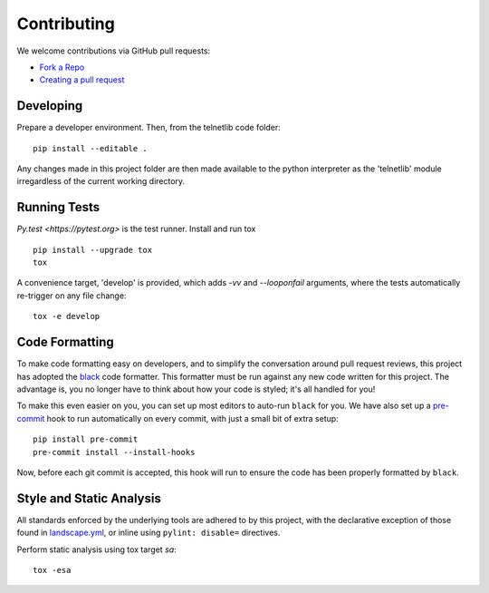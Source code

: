 Contributing
============

We welcome contributions via GitHub pull requests:

- `Fork a Repo <https://help.github.com/articles/fork-a-repo/>`_
- `Creating a pull request
  <https://help.github.com/articles/creating-a-pull-request/>`_

Developing
----------

Prepare a developer environment.  Then, from the telnetlib code folder::

    pip install --editable .

Any changes made in this project folder are then made available to the python
interpreter as the 'telnetlib' module irregardless of the current working
directory.

Running Tests
-------------

`Py.test <https://pytest.org>` is the test runner. Install and run tox

::

    pip install --upgrade tox
    tox

A convenience target, 'develop' is provided, which adds `-vv` and `--looponfail`
arguments, where the tests automatically re-trigger on any file change::

    tox -e develop

Code Formatting
---------------

To make code formatting easy on developers, and to simplify the conversation
around pull request reviews, this project has adopted the `black <https://github.com/psf/black/>`_
code formatter. This formatter must be run against any new code written for this
project. The advantage is, you no longer have to think about how your code is
styled; it's all handled for you!

To make this even easier on you, you can set up most editors to auto-run
``black`` for you. We have also set up a `pre-commit <https://pre-commit.com/>`_
hook to run automatically on every commit, with just a small bit of extra setup:

::

    pip install pre-commit
    pre-commit install --install-hooks

Now, before each git commit is accepted, this hook will run to ensure the code
has been properly formatted by ``black``.


Style and Static Analysis
-------------------------

All standards enforced by the underlying tools are adhered to by this project,
with the declarative exception of those found in `landscape.yml
<https://github.com/jquast/telnetlib/blob/master/.landscape.yml>`_, or inline
using ``pylint: disable=`` directives.

Perform static analysis using tox target *sa*::

    tox -esa
